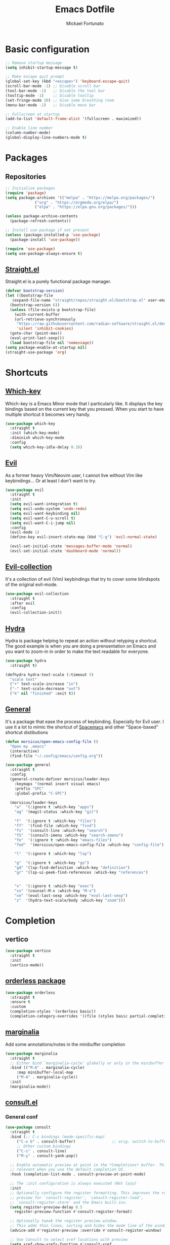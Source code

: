 #+TITLE: Emacs Dotfile
#+AUTHOR: Mickael Fortunato
#+EMAIL: morsi.morsicus@gmail.com
#+OPTIONS: num:nil
* Basic configuration
#+BEGIN_SRC emacs-lisp
  ;; Remove startup message
  (setq inhibit-startup-message t)

  ;; Make escape quit prompt
  (global-set-key (kbd "<escape>") 'keyboard-escape-quit)
  (scroll-bar-mode -1) ;; Disable scroll bar
  (tool-bar-mode -1)   ;; Disable the tool bar
  (tooltip-mode -1)    ;; Disable tooltip
  (set-fringe-mode 10) ;; Give some breathing room
  (menu-bar-mode -1)   ;; Disable menu bar

  ;; Fullscreen at startup
  (add-to-list 'default-frame-alist '(fullscreen . maximized))

  ;; Enable line number
  (column-number-mode)
  (global-display-line-numbers-mode t)
#+END_SRC
* Packages
** Repositories
#+BEGIN_SRC emacs-lisp
  ;; Initialize packages
  (require 'package)
  (setq package-archives '(("melpa" . "https://melpa.org/packages/")
			   ("org" . "https://orgmode.org/elpa/")
			   ("elpa" . "https://elpa.gnu.org/packages/")))

  (unless package-archive-contents
    (package-refresh-contents))

  ;; Install use-package if not present
  (unless (package-installed-p 'use-package)
    (package-install 'use-package))

  (require 'use-package)
  (setq use-package-always-ensure t)
#+END_SRC
** [[https://github.com/radian-software/straight.el][Straight.el]]
Straight.el is a purely functional package manager.
#+BEGIN_SRC emacs-lisp
  (defvar bootstrap-version)
  (let ((bootstrap-file
	 (expand-file-name "straight/repos/straight.el/bootstrap.el" user-emacs-directory))
	(bootstrap-version 6))
    (unless (file-exists-p bootstrap-file)
      (with-current-buffer
	  (url-retrieve-synchronously
	   "https://raw.githubusercontent.com/radian-software/straight.el/develop/install.el"
	   'silent 'inhibit-cookies)
	(goto-char (point-max))
	(eval-print-last-sexp)))
    (load bootstrap-file nil 'nomessage))
  (setq package-enable-at-startup nil)
  (straight-use-package 'org)
#+END_SRC
* Shortcuts
** [[https://github.com/justbur/emacs-which-key][Which-key]]
Which-key is a Emacs Minor mode that I particularly like. It displays the key bindings based on the current key that you pressed.
When you start to have multiple shortcut it becomes very handy.
#+BEGIN_SRC emacs-lisp
  (use-package which-key
    :straight t
    :init (which-key-mode)
    :diminish which-key-mode
    :config
    (setq which-key-idle-delay 0.3))
#+END_SRC
** [[https://github.com/emacs-evil/evil][Evil]]
As a former heavy Vim/Neovim user, I cannot live without Vim like keybindings... Or at least I don't want to try.
#+BEGIN_SRC emacs-lisp
  (use-package evil
    :straight t
    :init
    (setq evil-want-integration t)
    (setq evil-undo-system 'undo-redo)
    (setq evil-want-keybinding nil)
    (setq evil-want-C-u-scroll t)
    (setq evil-want-C-i-jump nil)
    :config
    (evil-mode 1)
    (define-key evil-insert-state-map (kbd "C-g") 'evil-normal-state)

    (evil-set-initial-state 'messages-buffer-mode 'normal)
    (evil-set-initial-state 'dashboard-mode 'normal))
#+END_SRC
** [[https://github.com/emacs-evil/evil][Evil-collection]]
It's a collection of evil (Vim) keybindings that try to cover some blindspots of the original evil-mode.
#+BEGIN_SRC emacs-lisp
  (use-package evil-collection
    :straight t
    :after evil
    :config
    (evil-collection-init))
#+END_SRC
** [[https://github.com/abo-abo/hydra][Hydra]]
Hydra is package helping to repeat an action without retyping a shortcut.
The good example is when you are doing a prensentation on Emacs and you want to zoom-in in order to make the text readable for everyone.
#+BEGIN_SRC emacs-lisp
  (use-package hydra
    :straight t)

  (defhydra hydra-text-scale (:timeout 5)
    "scale text"
    ("+" text-scale-increase "in")
    ("-" text-scale-decrease "out")
    ("k" nil "finished" :exit t))
#+END_SRC
** [[https://github.com/noctuid/general.el][General]]
It's a package that ease the process of keybinding. Especially for Evil user.
I use it a lot to mimic the shortcut of [[https://github.com/syl20bnr/spacemacs][Spacemacs]] and other "Space-based" shortcut distibutions
#+BEGIN_SRC emacs-lisp
  (defun morsicus/open-emacs-config-file ()
    "Open my .emacs"
    (interactive)
    (find-file "~/.config/emacs/config.org"))

  (use-package general
    :straight t
    :config
    (general-create-definer morsicus/leader-keys
      :keymaps '(normal insert visual emacs)
      :prefix "SPC"
      :global-prefix "C-SPC")

    (morsicus/leader-keys
      "a"  '(:ignore t :which-key "apps")
      "ag" '(magit-status :which-key "git")

      "f"  '(:ignore t :which-key "files")
      "ff"  '(find-file :which-key "find")
      "fs"  '(consult-line :which-key "search")
      "fS"  '(consult-imenu :which-key "search-imenu")
      "fe"  '(:ignore t :which-key "emacs-files")
      "fed"  '(morsicus/open-emacs-config-file :which-key "config-file")

      "l"  '(:ignore t :which-key "lsp")

      "g"  '(:ignore t :which-key "go")
      "gd" '(lsp-find-definition :which-key "definition")
      "gr" '(lsp-ui-peek-find-references :which-key "references")


      "x"  '(:ignore t :which-key "exec")
      "xx" '(counsel-M-x :which-key "M-x")
      "xe" '(eval-last-sexp :which-key "eval-last-sexp")
      "z"  '(hydra-text-scale/body :which-key "zoom")))
#+END_SRC
* Completion
** vertico
#+BEGIN_SRC emacs-lisp
  (use-package vertico
    :straight t
    :init
    (vertico-mode))
#+END_SRC
** [[https://github.com/oantolin/orderless][orderless package]]
#+BEGIN_SRC emacs-lisp
  (use-package orderless
    :straight t
    :ensure t
    :custom
    (completion-styles '(orderless basic))
    (completion-category-overrides '((file (styles basic partial-completion)))))
#+END_SRC
** [[https://github.com/minad/marginalia][marginalia]]
Add some annotations/notes in the minibuffer completion
#+BEGIN_SRC emacs-lisp
  (use-package marginalia
    :straight t
    ;; Either bind `marginalia-cycle' globally or only in the minibuffer
    :bind (("M-A" . marginalia-cycle)
	   :map minibuffer-local-map
	   ("M-A" . marginalia-cycle))
    :init
    (marginalia-mode))
#+END_SRC
** [[https://github.com/minad/consult/][consult.el]]
*** General conf
#+BEGIN_SRC emacs-lisp
  (use-package consult
    :straight t
    :bind (;; C-c bindings (mode-specific-map)
	   ("C-x b" . consult-buffer)                ;; orig. switch-to-buffer
	   ;; Other custom bindings
	   ("C-s" . consult-line)
	   ("M-y" . consult-yank-pop))

    ;; Enable automatic preview at point in the *Completions* buffer. This is
    ;; relevant when you use the default completion UI.
    :hook (completion-list-mode . consult-preview-at-point-mode)

    ;; The :init configuration is always executed (Not lazy)
    :init
    ;; Optionally configure the register formatting. This improves the register
    ;; preview for `consult-register', `consult-register-load',
    ;; `consult-register-store' and the Emacs built-ins.
    (setq register-preview-delay 0.5
	  register-preview-function #'consult-register-format)

    ;; Optionally tweak the register preview window.
    ;; This adds thin lines, sorting and hides the mode line of the window.
    (advice-add #'register-preview :override #'consult-register-window)

    ;; Use Consult to select xref locations with preview
    (setq xref-show-xrefs-function #'consult-xref
	  xref-show-definitions-function #'consult-xref)

    ;; Configure other variables and modes in the :config section,
    ;; after lazily loading the package.
    :config
    (consult-customize
     consult-theme :preview-key '(:debounce 0.2 any)
     consult-ripgrep consult-git-grep consult-grep
     consult-bookmark consult-recent-file consult-xref
     consult--source-bookmark consult--source-file-register
     consult--source-recent-file consult--source-project-recent-file
     ;; :preview-key (kbd "M-.")
     :preview-key '(:debounce 0.4 any))

    ;; Optionally configure the narrowing key.
    ;; Both < and C-+ work reasonably well.
    (setq consult-narrow-key "<"))
#+END_SRC
*** [[https://github.com/karthink/consult-dir][consult-dir]]
#+BEGIN_SRC emacs-lisp
  (use-package consult-dir
    :straight t
    :ensure t
    :bind (("C-x C-d" . consult-dir)
	   :map vertico-map
	   ("C-x C-d" . consult-dir)
	   ("C-x C-j" . consult-dir-jump-file)))
  (require 'general)
  (morsicus/leader-keys
      "d" '(consult-dir :which-key "consult-dir"))
#+END_SRC
* Snippets
I like to use Snippets to avoid typing repeated piece of code.

However, I do not like too much to take a full collection of snippets created by someone else.
You end up with most of the snippet not used.

However, the collection like [[https://github.com/AndreaCrotti/yasnippet-snippets/][Github/AndreaCrotti/yasnippets-snippets]] can be a good source of inspiration.
#+BEGIN_SRC emacs-lisp
  (use-package yasnippet
    :straight t
    :config
    (yas-reload-all)
    (add-to-list 'yas-snippet-dirs "~/.config/emacs/snippets")
    (yas-global-mode 1))
#+END_SRC

* Theme & Fanciness
#+BEGIN_SRC emacs-lisp
  ;; NOTE: The first time that this configuration is loaded
  ;; You'll need to run those commands manually:
  ;; M-x all-the-icons-install-fonts
  (use-package all-the-icons
    :straight t)

  ;; Enable cool icons in dired
  (use-package all-the-icons-dired
    :straight t
    :ensure t
    :hook
    (dired-mode . all-the-icons-dired-mode)
    )

  ;; Enable cool icons in ivy
  (use-package all-the-icons-ivy
    :straight t
    :ensure t
    :init
    (all-the-icons-ivy-setup))

  (use-package doom-themes
    :straight t
    :ensure t
    :config
    ;; Global settings (defaults)
    (setq doom-themes-enable-bold t    ; if nil, bold is universally disabled
	  doom-themes-enable-italic t) ; if nil, italics is universally disabled
    (load-theme 'doom-palenight t)

    ;; Enable flashing mode-line on errors
    (doom-themes-visual-bell-config)
    ;; Corrects (and improves) org-mode's native fontification.
    (doom-themes-org-config))

  ;; Prettier Mode line
  (use-package doom-modeline
    :straight t
    :ensure t
    :init (doom-modeline-mode 1))
  (use-package rainbow-delimiters
    :straight t
    :hook (prog-mode . rainbow-delimiters-mode))
#+END_SRC
* Buffers and Windows
** Buffers
*** Shortcuts
#+BEGIN_SRC emacs-lisp
  (morsicus/leader-keys
    "b"  '(:ignore t :which-key "buffers")
    "bb" '(consult-buffer :which-key "list")
    "bd" '(kill-buffer :which-key "kill")
    "bD" '(morsicus/kill-other-buffers :which-key "kill-others")
    "bn" '(next-buffer :which-key "next")
    "bp" '(previous-buffer :which-key "previous"))
#+END_SRC
*** Custom function to kill buffer except the current one
#+BEGIN_SRC emacs-lisp
  (defun morsicus/kill-other-buffers ()
    "Kill all other buffers."
    (interactive)
    (mapc 'kill-buffer (delq (current-buffer) (buffer-list))))
#+END_SRC
** Windows/Splits
#+BEGIN_SRC emacs-lisp
  ;; Ease the process to move across windows
  ;; Use <shift+Arrow>
  (windmove-default-keybindings)
  (require 'general)
  (morsicus/leader-keys
    "w"  '(:ignore t :which-key "windows")
    "w/" '(split-window-vertically :which-key "vsplit")
    "w-" '(split-window-horizontally :which-key "split")
    "wd" '(delete-window :which-key "delete")
    "wD" '(delete-other-windows :which-key "delete"))
#+END_SRC
* Development
** Basis
#+BEGIN_SRC emacs-lisp
  ;; Magit
  (use-package magit
    :straight t)
#+END_SRC
** LSP
#+BEGIN_SRC emacs-lisp
  (use-package lsp-mode
    :straight t
    :commands (lsp lsp-deferred)
    :hook ((python-mode go-mode) . lsp-deferred)
    :demand t
    :init
    (setq lsp-keymap-prefix "C-c l")
    :config
    (setq lsp-auto-configure t)
    (lsp-enable-which-key-integration t))

  (use-package lsp-ui
    :straight t
    :config
    (setq lsp-ui-flycheck-enable t)
    (add-to-list 'lsp-ui-doc-frame-parameters '(no-accept-focus . t))
    (define-key lsp-ui-mode-map [remap xref-find-definitions] #'lsp-ui-peek-find-definitions)
    (define-key lsp-ui-mode-map [remap xref-find-references] #'lsp-ui-peek-find-references))

  ;; Autocompletion
  (use-package company
    :straight t
    :after lsp-mode
    :hook (lsp-mode . company-mode)
    :bind (:map company-active-map
		("<tab>" . company-complete-selection))
    (:map lsp-mode-map
	  ("<tab>" . company-indent-or-complete-common))
    :custom
    (company-minimum-prefix-length 1)
    (company-idle-delay 0.0))

  (use-package company-box
    :straight t
    :hook (company-mode . company-box-mode))

  ;; Java
  (use-package lsp-java
    :straight t
    :config (add-hook 'java-mode-hook 'lsp))

  (use-package go-mode
    :straight t
    :config (add-hook 'go-mode-hook 'lsp-deferred))

  (use-package terraform-mode
    :straight t
    :config (add-hook 'terraform-mode-hook 'lsp-deferred))
#+END_SRC
** Rustlang
#+BEGIN_SRC emacs-lisp
  (use-package rustic
    :straight t
    :bind (:map rustic-mode-map
		("M-j" . lsp-ui-imenu)
		("M-?" . lsp-find-references)
		("C-c C-c l" . flycheck-list-errors)
		("C-c C-c a" . lsp-execute-code-action)
		("C-c C-c r" . lsp-rename)
		("C-c C-c q" . lsp-workspace-restart)
		("C-c C-c Q" . lsp-workspace-shutdown)
		("C-c C-c s" . lsp-rust-analyzer-status))
    :config
    ;; comment to disable rustfmt on save
    (setq rustic-format-on-save t)
    (add-hook 'rustic-mode-hook 'rk/rustic-mode-hook))

  (defun rk/rustic-mode-hook ()
    (add-hook 'before-save-hook 'lsp-format-buffer nil t))
#+END_SRC
* Org-Mode and Note Taking
I'm used to take notes into [[https://obsidian.md/][Obsidian]] and [[https://logseq.com/][Logseq]] and other alternatives.
Moving to org-mode is a way to bring everything (ie. Notes, Code, Mails, ...) in the same tool to avoid as much as possible swithing context.

Wy workflow is heavily inspired by the [[https://en.wikipedia.org/wiki/Zettelkasten][Zettelkasten Method]].

If we try to sum-up quickly, what I want to achieve with org-mode are the following goals:
- Get into Emacs everything that I read/highlight from my different devices (ie. I spend a big part of my time reading on my phone/tablette/Kindle)
- Being able to create without any friction new notes. Everytime that I have a thought.
- Link my notes together and discover new connected nodes in a Graph View like
- Being able to export and publish some notes in HTML, for example
- Managing my tasks and calendar in Emacs would be an amazing plus. Especially because I feel more productive when I'm able to plan and time-lock my day of work.
** org-mode
#+BEGIN_SRC emacs-lisp
  (use-package org
    :straight t
    :config
    (setq org-agenda-files
	  '("~/Documents/Org/Roam/daily"))
    (setq org-log-done 'time))
#+END_SRC
** [[https://www.orgroam.com/][org-roam]]
#+BEGIN_SRC emacs-lisp
  (use-package org-roam
    :straight t
    :ensure t
    :custom
    (org-roam-directory "~/Documents/Org/Roam")
    :general
    (morsicus/leader-keys
      "o"   '(:ignore t :which-key "org")
      "ot"  '(:ignore t :which-key "org-task")
      "otd"  '(org-deadline :which-key "org-deadline")
      "ots"  '(org-schedule :which-key "org-schedule")
      "otl"  '(org-todo-list :which-key "org-todo-list")
      "otc"  '(org-roam-dailies-capture-today :which-key "org-todo-capture")
      "on"  '(:ignore t :which-key "org-notes")
      "ona"  '(org-roam-alias-add :which-key "roam-alias")
      "onc"  '(org-roam-capture :which-key "roam-capture")
      "onl"   '(org-roam-buffer-toggle :which-key "roam-list")
      "onf"   '(org-roam-node-find :which-key "roam-find")
      "onf"   '(org-roam-tag-add :which-key "roam-tag")
      "oni"   '(morsicus/org-roam-node-insert :which-key "roam-insert")
      "oj"  '(morsicus/hydra-org-roam-journal/body :which-key "roam-journal")
      "oo"  '(org-open-at-point :which-key "open"))
    :config
    (require 'org-roam-dailies)
    (org-roam-setup))
#+END_SRC
** org-roam research (with consult-ripgrep)
#+BEGIN_SRC emacs-lisp
  (defun morsicus/org-roam-rg-search ()
    "Search in org-roam database with consult-ripgrep"
    (interactive)
    (let ((consult-ripgrep-command "rg --null --ignore-case --type org --line-buffered --color=always --max-columns=500 --no-heading --line-number . -e ARG OPTS"))
      (consult-ripgrep "~/Documents/Org/Roam")))

  (require 'general)
  (morsicus/leader-keys
    "ons" '(morsicus/org-roam-rg-search :which-key "morsicus/org-roam-rg-search"))
#+END_SRC
*** Custom Hydra functions
**** Interactive menu to capture in daily entries
#+BEGIN_SRC emacs-lisp
  (require 'hydra)
  (defhydra morsicus/hydra-org-roam-capture-daily ()
    "
    Choose a Journal entry to capture in:
    _t_ Today
    _T_ Tomorrow
    _y_ Yesterday

    _q_ Do Nothing
    "
    ("q" nil)
    ("t" org-roam-dailies-capture-today)
    ("T" org-roam-dailies-capture-tomorrow)
    ("y" org-roam-dailies-capture-yesterday))
#+END_SRC
**** Interactive menu to quickly get a daily node
#+BEGIN_SRC emacs-lisp
  (require 'hydra)
  (defhydra morsicus/hydra-org-roam-journal ()
    "
    Choose a Journal entry to get:
    _t_ Today
    _T_ Tomorrow
    _y_ Yesterday
    _a_ Agenda (Choose a date)

    _q_ Do Nothing
    "
    ("q" nil)
    ("t" org-roam-dailies-goto-today)
    ("T" org-roam-dailies-goto-tomorrow)
    ("y" org-roam-dailies-goto-yesterday)
    ("a" org-roam-dailies-goto-date))
#+END_SRC
*** Custom function to fix the org-roam-node-insert in Evil mode
When using org-roam-node-insert function provided by org-roam with Evil in Normal mode I cannot smoothly create a new node in the current note.
The link to the node in added before the cursor. Which is annoying.

The following piece of code comes from [[https://gist.github.com/daniel-koudouna/39f03845914e34acde4d4c6a27c5176a][Gist]].
#+BEGIN_SRC emacs-lisp
  (defun morsicus/is-end-of-line ()
    "Compare point with end of line."
    (let* ((pos (current-column))
	   (end-pos (save-excursion
		      (evil-end-of-line)
		      (current-column))))
      (eq pos end-pos)))

  (defun morsicus/compare-with-end-of-word ()
    "Compare point with end of word."
    (let* ((pos (current-column))
	   (end-pos (save-excursion
		      (evil-backward-word-begin)
		      (evil-forward-word-end)
		      (current-column))))
      (- pos end-pos)))

  (defun morsicus/point-is-space ()
    "Check if point is whitespace."
    (char-equal ?\s (char-after)))

  (defun morsicus/insert-after (func)
    "Run FUNC after the end of word, ignoring whitespace."
    (interactive)
    (let ((relative-loc (morsicus/compare-with-end-of-word)))
      (cond ((morsicus/is-end-of-line)
	     (end-of-line)
	     (call-interactively func))
	    ((eq 0 relative-loc)
	     (evil-forward-char)
	     (call-interactively func))
	    ((and (> 0 relative-loc) (not (morsicus/point-is-space)))
	     (evil-forward-word-end)
	     (if (morsicus/is-end-of-line)
		 (end-of-line)
	       (evil-forward-char))
	     (call-interactively func))
	    (t
	     (call-interactively func)))))
  (defun morsicus/org-roam-node-insert ()
    "Custom org-roam-node-insert to ensure that the link appears after the cursor."
    (interactive)
    (morsicus/insert-after 'org-roam-node-insert))
#+END_SRC

** [[https://github.com/org-roam/org-roam-ui][org-roam-ui]]
#+BEGIN_SRC emacs-lisp
  (use-package org-roam-ui
    :straight t
    :after org-roam
    :general
    (morsicus/leader-keys
      "o"  '(:ignore t :which-key "org")
      "og" '(org-roam-ui-open :which-key "roam-graph")))
#+END_SRC

** [[https://github.com/minad/org-modern][org-modern]]
#+BEGIN_SRC emacs-lisp
  (use-package org-modern
    :straight t
    :config
    (global-org-modern-mode t))
#+END_SRC

** consult-org-mode
I'm not 100% sure to use this package. Let's say that I'll probably experiment a bit with it
#+BEGIN_SRC emacs-lisp
  (use-package consult-org-roam
   :straight t
   :after org-roam
   :init
   (require 'consult-org-roam)
   ;; Activate the minor mode
   (consult-org-roam-mode 1)
   :custom
   ;; Use `ripgrep' for searching with `consult-org-roam-search'
   (consult-org-roam-grep-func #'consult-ripgrep)
   ;; Configure a custom narrow key for `consult-buffer'
   (consult-org-roam-buffer-narrow-key ?r)
   ;; Display org-roam buffers right after non-org-roam buffers
   ;; in consult-buffer (and not down at the bottom)
   (consult-org-roam-buffer-after-buffers t)
   :config
   ;; Eventually suppress previewing for certain functions
   (consult-customize
    consult-org-roam-forward-links
    :preview-key (kbd "M-."))
   :bind
   ;; Define some convenient keybindings as an addition
   ("C-c n e" . consult-org-roam-file-find)
   ("C-c n b" . consult-org-roam-backlinks)
   ("C-c n l" . consult-org-roam-forward-links)
   ("C-c n r" . consult-org-roam-search))
#+END_SRC
